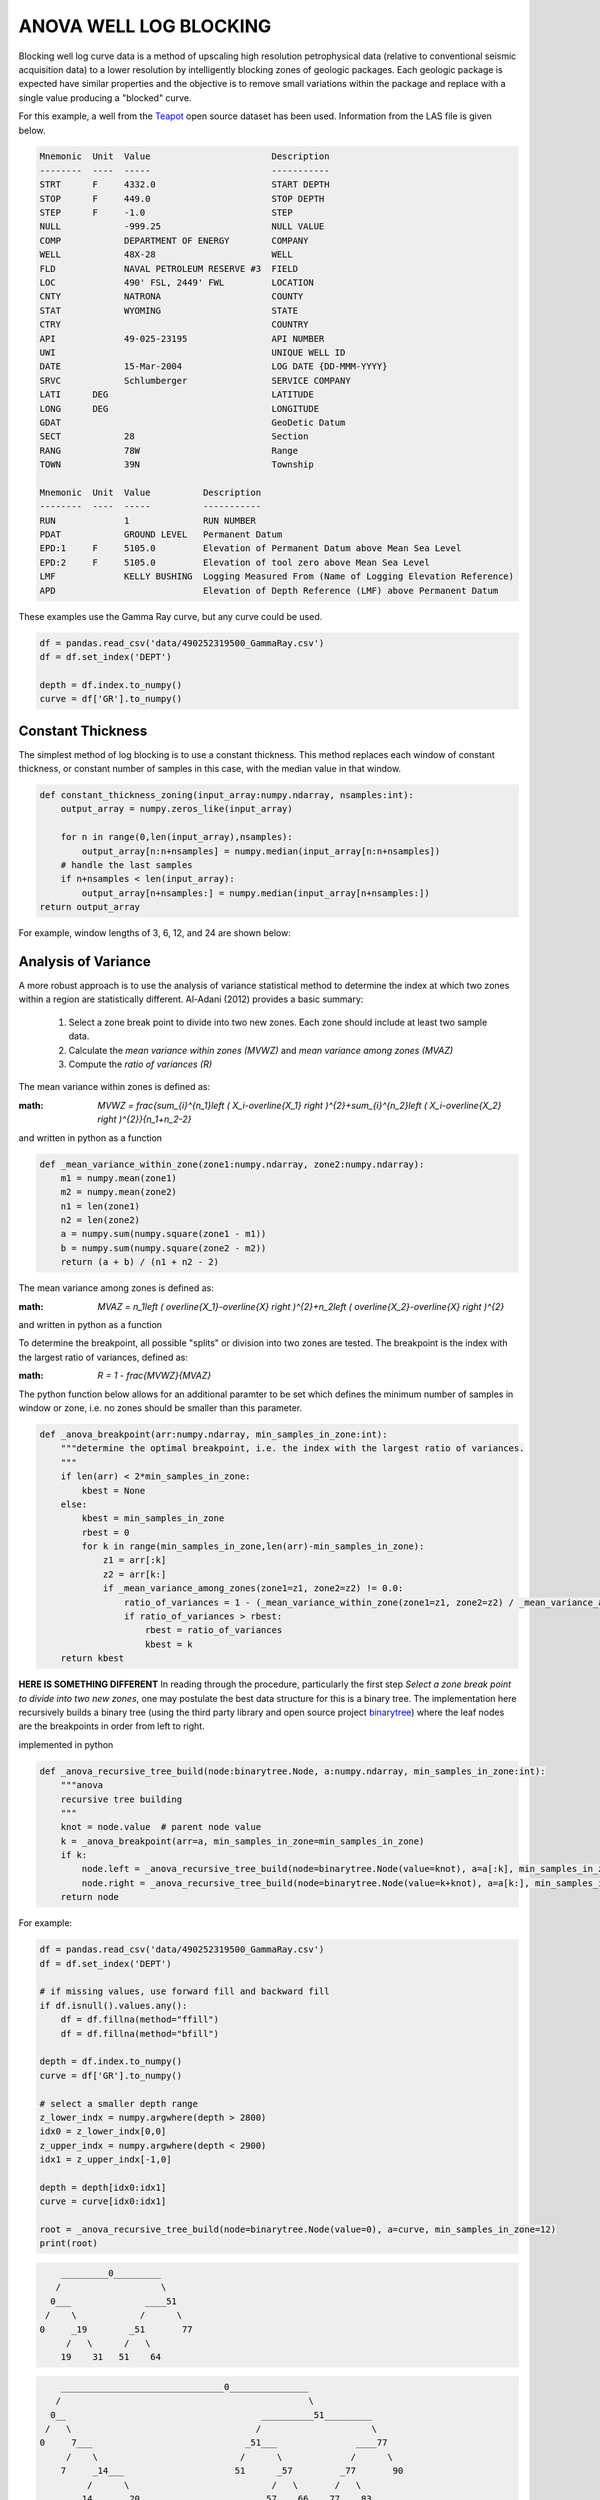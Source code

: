 =======================
ANOVA WELL LOG BLOCKING
=======================

Blocking well log curve data is a method of upscaling high resolution petrophysical data (relative to conventional seismic acquisition data) to a lower resolution by intelligently blocking zones of geologic packages. Each geologic package is expected have similar properties and the objective is to remove small variations within the package and replace with a single value producing a "blocked" curve.

For this example, a well from the `Teapot`_ open source dataset has been used. Information from the LAS file is given below.

.. _Teapot: https://wiki.seg.org/wiki/Teapot_dome_3D_survey

.. code-block::

    Mnemonic  Unit  Value                       Description             
    --------  ----  -----                       -----------             
    STRT      F     4332.0                      START DEPTH             
    STOP      F     449.0                       STOP DEPTH              
    STEP      F     -1.0                        STEP                    
    NULL            -999.25                     NULL VALUE              
    COMP            DEPARTMENT OF ENERGY        COMPANY                 
    WELL            48X-28                      WELL                    
    FLD             NAVAL PETROLEUM RESERVE #3  FIELD                   
    LOC             490' FSL, 2449' FWL         LOCATION                
    CNTY            NATRONA                     COUNTY                  
    STAT            WYOMING                     STATE                   
    CTRY                                        COUNTRY                 
    API             49-025-23195                API NUMBER              
    UWI                                         UNIQUE WELL ID          
    DATE            15-Mar-2004                 LOG DATE {DD-MMM-YYYY}  
    SRVC            Schlumberger                SERVICE COMPANY        
    LATI      DEG                               LATITUDE                
    LONG      DEG                               LONGITUDE               
    GDAT                                        GeoDetic Datum          
    SECT            28                          Section                 
    RANG            78W                         Range                   
    TOWN            39N                         Township                

    Mnemonic  Unit  Value          Description                                                  
    --------  ----  -----          -----------                                                  
    RUN             1              RUN NUMBER                                                   
    PDAT            GROUND LEVEL   Permanent Datum                                              
    EPD:1     F     5105.0         Elevation of Permanent Datum above Mean Sea Level            
    EPD:2     F     5105.0         Elevation of tool zero above Mean Sea Level                  
    LMF             KELLY BUSHING  Logging Measured From (Name of Logging Elevation Reference)  
    APD                            Elevation of Depth Reference (LMF) above Permanent Datum     

These examples use the Gamma Ray curve, but any curve could be used.

.. code-block:: python

    df = pandas.read_csv('data/490252319500_GammaRay.csv')
    df = df.set_index('DEPT')

    depth = df.index.to_numpy()
    curve = df['GR'].to_numpy()

Constant Thickness
------------------

The simplest method of log blocking is to use a constant thickness. This method replaces each window of constant thickness, or constant number of samples in this case, with the median value in that window.

.. code-block:: python

    def constant_thickness_zoning(input_array:numpy.ndarray, nsamples:int):
        output_array = numpy.zeros_like(input_array)

        for n in range(0,len(input_array),nsamples):
            output_array[n:n+nsamples] = numpy.median(input_array[n:n+nsamples])
        # handle the last samples
        if n+nsamples < len(input_array):
            output_array[n+nsamples:] = numpy.median(input_array[n+nsamples:])
    return output_array

For example, window lengths of 3, 6, 12, and 24 are shown below:

.. image:: images/constant_thickness_blocking.png
    :alt: constant thickness log blocking example

Analysis of Variance
--------------------
A more robust approach is to use the analysis of variance statistical method to determine the index at which two zones within a region are statistically different. Al-Adani (2012) provides a basic summary: 

    1. Select a zone break point to divide into two new zones. Each zone should include at least two sample data.
    2. Calculate the *mean variance within zones (MVWZ)* and *mean variance among zones (MVAZ)*
    3. Compute the *ratio of variances (R)*

The mean variance within zones is defined as:

:math: `MVWZ = \frac{\sum_{i}^{n_1}\left ( X_i-\overline{X_1} \right )^{2}+\sum_{i}^{n_2}\left ( X_i-\overline{X_2} \right )^{2}}{n_1+n_2-2}`
    

and written in python as a function

.. code-block:: python

    def _mean_variance_within_zone(zone1:numpy.ndarray, zone2:numpy.ndarray):
        m1 = numpy.mean(zone1)
        m2 = numpy.mean(zone2)
        n1 = len(zone1)
        n2 = len(zone2)
        a = numpy.sum(numpy.square(zone1 - m1))
        b = numpy.sum(numpy.square(zone2 - m2))
        return (a + b) / (n1 + n2 - 2)

The mean variance among zones is defined as:

:math: `MVAZ = n_1\left ( \overline{X_1}-\overline{X} \right )^{2}+n_2\left ( \overline{X_2}-\overline{X} \right )^{2}`


and written in python as a function

.. code-block::python

    def _mean_variance_among_zones(zone1:numpy.ndarray, zone2:numpy.ndarray):
        m1 = numpy.mean(zone1)
        m2 = numpy.mean(zone2)
        n1 = len(zone1)
        n2 = len(zone2)
        m0 = (numpy.sum(zone1) + numpy.sum(zone2)) / (n1 + n2)  # overall average
        return n1 * (numpy.square(m1-m0)) + n2 * (numpy.square(m2-m0))

To determine the breakpoint, all possible "splits" or division into two zones are tested. The breakpoint is the index with the largest ratio of variances, defined as:

:math: `R = 1 - \frac{MVWZ}{MVAZ}`

The python function below allows for an additional paramter to be set which defines the minimum number of samples in window or zone, i.e. no zones should be smaller than this parameter.

.. code-block:: python

    def _anova_breakpoint(arr:numpy.ndarray, min_samples_in_zone:int):
        """determine the optimal breakpoint, i.e. the index with the largest ratio of variances.
        """
        if len(arr) < 2*min_samples_in_zone:
            kbest = None
        else:
            kbest = min_samples_in_zone  
            rbest = 0
            for k in range(min_samples_in_zone,len(arr)-min_samples_in_zone):
                z1 = arr[:k]
                z2 = arr[k:]
                if _mean_variance_among_zones(zone1=z1, zone2=z2) != 0.0:
                    ratio_of_variances = 1 - (_mean_variance_within_zone(zone1=z1, zone2=z2) / _mean_variance_among_zones(zone1=z1, zone2=z2))
                    if ratio_of_variances > rbest:
                        rbest = ratio_of_variances
                        kbest = k
        return kbest

**HERE IS SOMETHING DIFFERENT**
In reading through the procedure, particularly the first step *Select a zone break point to divide into two new zones*, one may postulate the best data structure for this is a binary tree. The implementation here recursively builds a binary tree (using the third party library and open source project `binarytree`_) where the leaf nodes are the breakpoints in order from left to right. 

.. _binarytree: https://binarytree.readthedocs.io/en/main/index.html
    
implemented in python

.. code-block:: python

    def _anova_recursive_tree_build(node:binarytree.Node, a:numpy.ndarray, min_samples_in_zone:int):
        """anova
        recursive tree building
        """
        knot = node.value  # parent node value
        k = _anova_breakpoint(arr=a, min_samples_in_zone=min_samples_in_zone)
        if k:
            node.left = _anova_recursive_tree_build(node=binarytree.Node(value=knot), a=a[:k], min_samples_in_zone=min_samples_in_zone)
            node.right = _anova_recursive_tree_build(node=binarytree.Node(value=k+knot), a=a[k:], min_samples_in_zone=min_samples_in_zone)
        return node

For example:

.. code-block:: python

    df = pandas.read_csv('data/490252319500_GammaRay.csv')
    df = df.set_index('DEPT')

    # if missing values, use forward fill and backward fill
    if df.isnull().values.any():
        df = df.fillna(method="ffill")
        df = df.fillna(method="bfill")

    depth = df.index.to_numpy()
    curve = df['GR'].to_numpy()

    # select a smaller depth range
    z_lower_indx = numpy.argwhere(depth > 2800)
    idx0 = z_lower_indx[0,0]
    z_upper_indx = numpy.argwhere(depth < 2900)
    idx1 = z_upper_indx[-1,0]

    depth = depth[idx0:idx1]
    curve = curve[idx0:idx1]

    root = _anova_recursive_tree_build(node=binarytree.Node(value=0), a=curve, min_samples_in_zone=12)
    print(root)

.. code-block::
    
        _________0_________
       /                   \
      0___              ____51
     /    \            /      \
    0     _19        _51       77
         /   \      /   \
        19    31   51    64

.. code-block:: python
    root = _anova_recursive_tree_build(node=binarytree.Node(value=0), a=curve, min_samples_in_zone=6)
    print(root)

.. code-block::

        _______________________________0_______________
       /                                               \
      0__                                     __________51_________
     /   \                                   /                     \
    0     7___                             _51___               ____77
         /    \                           /      \             /      \
        7     _14___                     51      _57         _77       90
             /      \                           /   \       /   \
            14      _20___                     57    66    77    83
                   /      \
                  20      _26___
                         /      \
                        26      _37
                               /   \
                              37    43


Finally, applying the anova zonation in a function

.. code-block:: python

    def anova_zoning(input_array:numpy.ndarray, min_samples_in_zone=2):
        """anova zoning
        """
        output_array = numpy.zeros_like(input_array)

        root = _anova_recursive_tree_build(node=binarytree.Node(value=0), a=input_array, min_samples_in_zone=min_samples_in_zone)
        breakpoints = []
        for leaf in root.postorder:
            if not leaf.left and not leaf.right:
                breakpoints.append(leaf.value)
        breakpoints.append(len(input_array))
        for n in range(len(breakpoints)-1):
            wstart = breakpoints[n]
            wend = breakpoints[n+1]
            output_array[wstart:wend] = numpy.median(a=input_array[wstart:wend])
        return output_array

Using the same curve as the constant thickness log blocking example above, one can see that the blocked zones using the analysis of variance statistic are more closely representative of geologic packages.

.. image:: images/anova_min_samples_in_zone.png
    :alt: anova log blocking example

References
----------
- Al-Adani, Nabil, 2012, Data Blockign or Zoning: Well-Log-Data Application: Journal of Canadian Petroleum Technology.


